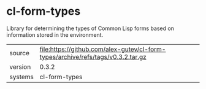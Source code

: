 * cl-form-types

Library for determining the types of Common Lisp forms based on information stored in the environment.

|---------+----------------------------------------------------------------------------------|
| source  | file:https://github.com/alex-gutev/cl-form-types/archive/refs/tags/v0.3.2.tar.gz |
| version | 0.3.2                                                                            |
| systems | cl-form-types                                                                    |
|---------+----------------------------------------------------------------------------------|

